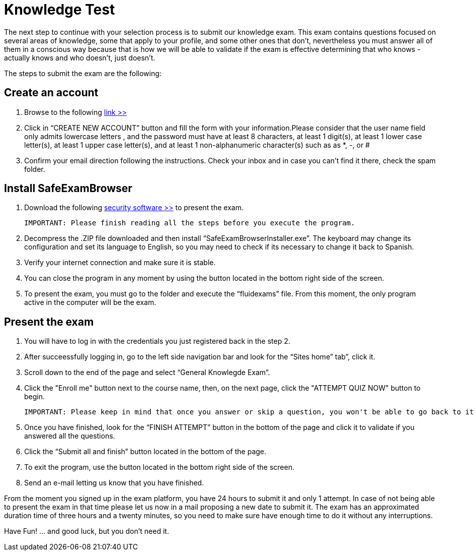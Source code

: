:slug: careers/knowledge-test/
:category: careers
:description: TODO
:keywords: TODO

= Knowledge Test

The next step to continue with your selection process is to submit our knowledge exam. This exam contains questions focused on several areas of knowledge, some that apply to your profile, and some other ones that don’t, nevertheless you must answer all of them in a conscious way because that is how we will be able to validate if the exam is effective determining that who knows - actually knows and who doesn’t, just doesn't.

The steps to submit the exam are the following:

== Create an account

. Browse to the following [read-more]#link:https://fluid.la/courses/login/index.php#[link >>]
. Click in “CREATE NEW ACCOUNT” button and fill the form with your information.Please consider that the user name field only admits lowercase letters , and the password must have at least 8 characters, at least 1 digit(s), at least 1 lower case letter(s), at least 1 upper case letter(s), and at least 1 non-alphanumeric character(s) such as as *, -, or #
. Confirm your email direction following the instructions. Check your inbox and in case you can’t find it there, check the spam folder.

== Install SafeExamBrowser

. Download the following [read-more]#link:../../files/fluidexams.zip[security software >>]# to present the exam. 

 IMPORTANT: Please finish reading all the steps before you execute the program.
 
. Decompress the .ZIP file downloaded and then install “SafeExamBrowserInstaller.exe”. The keyboard may change its configuration and set its language to English, so you may need to check if its necessary to change it back to Spanish.
. Verify your internet connection and make sure it is stable.
. You can close the program in any moment by using the button located in the bottom right side of the screen.
. To present the exam, you must go to the folder and execute the “fluidexams” file. From this moment, the only program active in the computer will be the exam.

== Present the exam

. You will have to log in with the credentials you just registered back in the step 2.
. After succeessfully logging in, go to the left side navigation bar and look for the “Sites home” tab”, click it.
. Scroll down to the end of the page and select “General Knowlegde Exam”.
. Click the "Enroll me" button next to the course name, then, on the next page, click the "ATTEMPT QUIZ NOW" button to begin.

 IMPORTANT: Please keep in mind that once you answer or skip a question, you won't be able to go back to it so you can't modify the answer

. Once you have finished, look for the “FINISH ATTEMPT” button in the bottom of the page and click it to validate if you answered all the questions.
. Click the “Submit all and finish” button located in the bottom of the page.
. To exit the program, use the button located in the bottom right side of the screen.
. Send an e-mail letting us know that you have finished.

From the moment you signed up in the exam platform, you have 24 hours to submit it and only 1 attempt. In case of not being able to present the exam in that time please let us now in a mail proposing a new date to submit it. The exam has an approximated duration time of three hours and a twenty minutes, so you need to make sure have enough time to do it without any interruptions.

Have Fun!  ... and good luck, but you don't need it.
